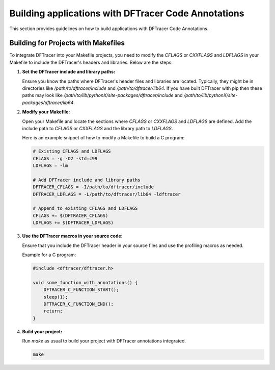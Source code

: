 =========================================================
Building applications with DFTracer Code Annotations
=========================================================

This section provides guidelines on how to build applications with DFTracer Code Annotations. 

Building for Projects with Makefiles
------------------------------------

To integrate DFTracer into your Makefile projects, you need to modify the `CFLAGS` or `CXXFLAGS` and `LDFLAGS` in your Makefile to include the DFTracer's headers and libraries. Below are the steps:

1. **Set the DFTracer include and library paths:**

   Ensure you know the paths where DFTracer's header files and libraries are located. Typically, they might be in directories like `/path/to/dftracer/include` and `/path/to/dftracer/lib64`. If you have built DFTracer with pip then these paths may look like `/path/to/lib/pythonX/site-packages/dftracer/include` and `/path/to/lib/pythonX/site-packages/dftracer/lib64`.

2. **Modify your Makefile:**

   Open your Makefile and locate the sections where `CFLAGS` or `CXXFLAGS` and `LDFLAGS` are defined. Add the include path to `CFLAGS` or `CXXFLAGS` and the library path to `LDFLAGS`.

   Here is an example snippet of how to modify a Makefile to build a C program:

   .. code-block:: makefile

      # Existing CFLAGS and LDFLAGS
      CFLAGS = -g -O2 -std=c99
      LDFLAGS = -lm

      # Add DFTracer include and library paths
      DFTRACER_CFLAGS = -I/path/to/dftracer/include
      DFTRACER_LDFLAGS = -L/path/to/dftracer/lib64 -ldftracer

      # Append to existing CFLAGS and LDFLAGS
      CFLAGS += $(DFTRACER_CFLAGS)
      LDFLAGS += $(DFTRACER_LDFLAGS)

3. **Use the DFTracer macros in your source code:**

   Ensure that you include the DFTracer header in your source files and use the profiling macros as needed.

   Example for a C program:

   .. code-block:: c

      #include <dftracer/dftracer.h>

      void some_function_with_annotations() {
          DFTRACER_C_FUNCTION_START();
          sleep(1);
          DFTRACER_C_FUNCTION_END();
          return;          
      }

4. **Build your project:**

   Run `make` as usual to build your project with DFTracer annotations integrated.

   .. code-block:: sh

      make


